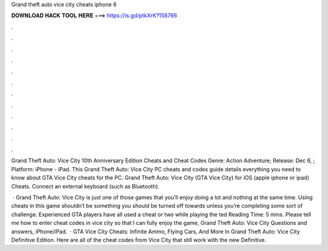 Grand theft auto vice city cheats iphone 6



𝐃𝐎𝐖𝐍𝐋𝐎𝐀𝐃 𝐇𝐀𝐂𝐊 𝐓𝐎𝐎𝐋 𝐇𝐄𝐑𝐄 ===> https://is.gd/ptkXrK?158766



.



.



.



.



.



.



.



.



.



.



.



.

Grand Theft Auto: Vice City 10th Anniversary Edition Cheats and Cheat Codes Genre: Action Adventure; Release: Dec 6, ; Platform: iPhone - iPad. This Grand Theft Auto: Vice City PC cheats and codes guide details everything you need to know about GTA Vice City cheats for the PC. Grand Theft Auto: Vice City (GTA Vice City) for iOS (apple iphone or ipad) Cheats. Connect an external keyboard (such as Bluetooth).

 · Grand Theft Auto: Vice City is just one of those games that you’ll enjoy doing a lot and nothing at the same time. Using cheats in this game shouldn’t be something you should be turned off towards unless you’re completing some sort of challenge. Experienced GTA players have all used a cheat or two while playing the ted Reading Time: 5 mins. Please tell me how to enter cheat codes in vice city so that I can fully enjoy the game, Grand Theft Auto: Vice City Questions and answers, iPhone/iPad.  · GTA Vice City Cheats: Infinite Ammo, Flying Cars, And More In Grand Theft Auto: Vice City Definitive Edition. Here are all of the cheat codes from Vice City that still work with the new Definitive.
